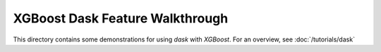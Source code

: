 XGBoost Dask Feature Walkthrough
================================

This directory contains some demonstrations for using `dask` with `XGBoost`.  For an
overview, see :doc:`/tutorials/dask`
